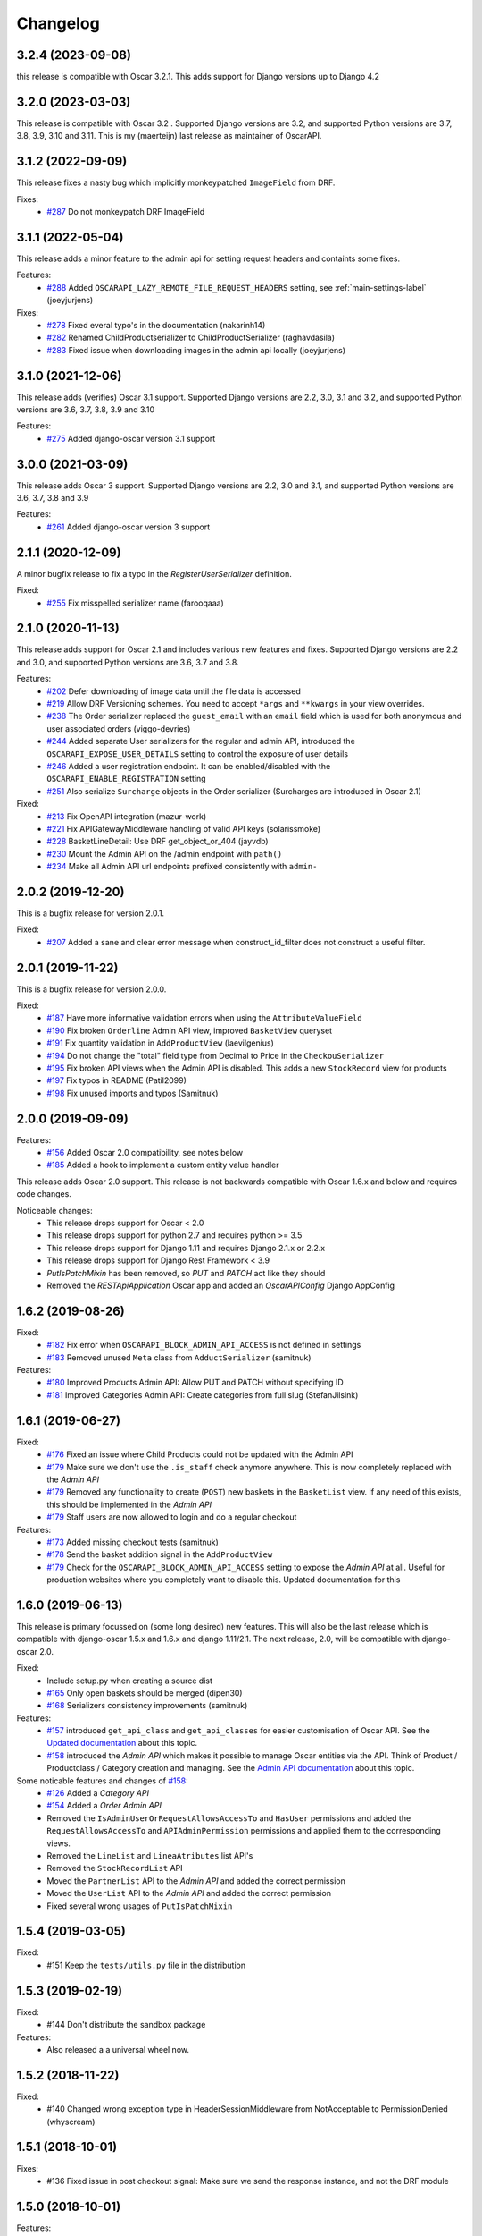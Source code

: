 =========
Changelog
=========

3.2.4 (2023-09-08)
------------------
this release is compatible with Oscar 3.2.1. This adds support for Django versions up to Django 4.2


3.2.0 (2023-03-03)
------------------
This release is compatible with Oscar 3.2 . Supported Django versions are 3.2, and supported Python versions are 3.7, 3.8, 3.9, 3.10 and 3.11. This is my (maerteijn) last release as maintainer of OscarAPI.


3.1.2 (2022-09-09)
------------------
This release fixes a nasty bug which implicitly monkeypatched  ``ImageField`` from DRF.

Fixes:
  * `#287 <https://github.com/django-oscar/django-oscar-api/issues/287>`_ Do not monkeypatch DRF ImageField


3.1.1 (2022-05-04)
------------------
This release adds a minor feature to the admin api for setting request headers and containts some fixes.

Features:
 * `#288 <https://github.com/django-oscar/django-oscar-api/pull/288>`_ Added ``OSCARAPI_LAZY_REMOTE_FILE_REQUEST_HEADERS`` setting, see :ref:`main-settings-label` (joeyjurjens)

Fixes:
  * `#278 <https://github.com/django-oscar/django-oscar-api/pull/278>`_ Fixed everal typo's in the documentation (nakarinh14)
  * `#282 <https://github.com/django-oscar/django-oscar-api/pull/282>`_ Renamed ChildProductserializer to ChildProductSerializer (raghavdasila)
  * `#283 <https://github.com/django-oscar/django-oscar-api/pull/283>`_ Fixed issue when downloading images in the admin api locally (joeyjurjens)


3.1.0 (2021-12-06)
------------------
This release adds (verifies) Oscar 3.1 support. Supported Django versions are 2.2, 3.0, 3.1 and 3.2, and supported Python versions are 3.6, 3.7, 3.8, 3.9 and 3.10

Features:
 * `#275 <https://github.com/django-oscar/django-oscar-api/pull/273>`_ Added django-oscar version 3.1 support


3.0.0 (2021-03-09)
------------------
This release adds Oscar 3 support. Supported Django versions are 2.2, 3.0 and 3.1, and supported Python versions are 3.6, 3.7, 3.8 and 3.9

Features:
 * `#261 <https://github.com/django-oscar/django-oscar-api/pull/261>`_ Added django-oscar version 3 support


2.1.1 (2020-12-09)
------------------
A minor bugfix release to fix a typo in the `RegisterUserSerializer` definition.

Fixed:
 * `#255 <https://github.com/django-oscar/django-oscar-api/pull/255>`_ Fix misspelled serializer name (farooqaaa)


2.1.0 (2020-11-13)
------------------
This release adds support for Oscar 2.1 and includes various new features and fixes. Supported Django versions are 2.2 and 3.0, and supported Python versions are 3.6, 3.7 and 3.8.

Features:
 * `#202 <https://github.com/django-oscar/django-oscar-api/pull/202>`_ Defer downloading of image data until the file data is accessed
 * `#219 <https://github.com/django-oscar/django-oscar-api/pull/219>`_ Allow DRF Versioning schemes. You need to accept ``*args`` and ``**kwargs`` in your view overrides.
 * `#238 <https://github.com/django-oscar/django-oscar-api/pull/239>`_ The Order serializer replaced the ``guest_email`` with an ``email`` field which is used for both anonymous and user associated orders (viggo-devries)
 * `#244 <https://github.com/django-oscar/django-oscar-api/pull/244>`_ Added separate User serializers for the regular and admin API, introduced the ``OSCARAPI_EXPOSE_USER_DETAILS`` setting to control the exposure of user details
 * `#246 <https://github.com/django-oscar/django-oscar-api/pull/246>`_ Added a user registration endpoint. It can be enabled/disabled with the ``OSCARAPI_ENABLE_REGISTRATION`` setting
 * `#251 <https://github.com/django-oscar/django-oscar-api/pull/251>`_ Also serialize ``Surcharge`` objects in the Order serializer (Surcharges are introduced in Oscar 2.1)

Fixed:
 * `#213 <https://github.com/django-oscar/django-oscar-api/pull/213>`_ Fix OpenAPI integration (mazur-work)
 * `#221 <https://github.com/django-oscar/django-oscar-api/pull/221>`_ Fix APIGatewayMiddleware handling of valid API keys (solarissmoke)
 * `#228 <https://github.com/django-oscar/django-oscar-api/pull/228>`_ BasketLineDetail: Use DRF get_object_or_404 (jayvdb)
 * `#230 <https://github.com/django-oscar/django-oscar-api/pull/230>`_ Mount the Admin API on the /admin endpoint with ``path()``
 * `#234 <https://github.com/django-oscar/django-oscar-api/pull/234>`_ Make all Admin API url endpoints prefixed consistently with ``admin-``


2.0.2 (2019-12-20)
------------------
This is a bugfix release for version 2.0.1.

Fixed:
 * `#207 <https://github.com/django-oscar/django-oscar-api/pull/207>`_ Added a sane and clear error message when construct_id_filter does not construct a useful filter.


2.0.1 (2019-11-22)
------------------
This is a bugfix release for version 2.0.0.

Fixed:
 * `#187 <https://github.com/django-oscar/django-oscar-api/pull/187>`_ Have more informative validation errors when using the ``AttributeValueField``
 * `#190 <https://github.com/django-oscar/django-oscar-api/pull/190>`_ Fix broken ``Orderline`` Admin API view, improved ``BasketView`` queryset
 * `#191 <https://github.com/django-oscar/django-oscar-api/pull/191>`_ Fix quantity validation in ``AddProductView`` (laevilgenius)
 * `#194 <https://github.com/django-oscar/django-oscar-api/pull/194>`_ Do not change the "total" field type from Decimal to Price in the ``CheckouSerializer``
 * `#195 <https://github.com/django-oscar/django-oscar-api/pull/195>`_ Fix broken API views when the Admin API is disabled. This adds a new ``StockRecord`` view for products
 * `#197 <https://github.com/django-oscar/django-oscar-api/pull/197>`_ Fix typos in README (Patil2099)
 * `#198 <https://github.com/django-oscar/django-oscar-api/pull/198>`_ Fix unused imports and typos (Samitnuk)


2.0.0 (2019-09-09)
-------------------
Features:
 * `#156 <https://github.com/django-oscar/django-oscar-api/pull/156>`_ Added Oscar 2.0 compatibility, see notes below
 * `#185 <https://github.com/django-oscar/django-oscar-api/pull/185>`_ Added a hook to implement a custom entity value handler

This release adds Oscar 2.0 support. This release is not backwards compatible with Oscar 1.6.x and below and requires code changes.

Noticeable changes:
 - This release drops support for Oscar < 2.0
 - This release drops support for python 2.7 and requires python >= 3.5
 - This release drops support for Django 1.11 and requires Django 2.1.x or 2.2.x
 - This release drops support for Django Rest Framework < 3.9
 - `PutIsPatchMixin` has been removed, so `PUT` and `PATCH` act like they should
 - Removed the `RESTApiApplication` Oscar app and added an `OscarAPIConfig` Django AppConfig


1.6.2 (2019-08-26)
-------------------
Fixed:
 * `#182 <https://github.com/django-oscar/django-oscar-api/pull/182>`_ Fix error when ``OSCARAPI_BLOCK_ADMIN_API_ACCESS`` is not defined in settings
 * `#183 <https://github.com/django-oscar/django-oscar-api/pull/183>`_ Removed unused ``Meta`` class from ``AdductSerializer`` (samitnuk)

Features:
 * `#180 <https://github.com/django-oscar/django-oscar-api/pull/180>`_ Improved Products Admin API: Allow PUT and PATCH without specifying ID
 * `#181 <https://github.com/django-oscar/django-oscar-api/pull/181>`_ Improved Categories Admin API: Create categories from full slug (StefanJilsink)


1.6.1 (2019-06-27)
-------------------
Fixed:
 * `#176 <https://github.com/django-oscar/django-oscar-api/pull/176>`_ Fixed an issue where Child Products could not be updated with the Admin API
 * `#179 <https://github.com/django-oscar/django-oscar-api/pull/179>`_ Make sure we don't use the ``.is_staff`` check anymore anywhere. This is now completely replaced with the *Admin API*
 * `#179 <https://github.com/django-oscar/django-oscar-api/pull/179>`_ Removed any functionality to create (``POST``) new baskets in the ``BasketList`` view. If any need of this exists, this should be implemented in the *Admin API*
 * `#179 <https://github.com/django-oscar/django-oscar-api/pull/179>`_ Staff users are now allowed to login and do a regular checkout

Features:
 * `#173 <https://github.com/django-oscar/django-oscar-api/pull/173>`_ Added missing checkout tests (samitnuk)
 * `#178 <https://github.com/django-oscar/django-oscar-api/pull/178>`_ Send the basket addition signal in the ``AddProductView``
 * `#179 <https://github.com/django-oscar/django-oscar-api/pull/179>`_ Check for the ``OSCARAPI_BLOCK_ADMIN_API_ACCESS`` setting to expose the *Admin API* at all. Useful for production websites where you completely want to disable this. Updated documentation for this

1.6.0 (2019-06-13)
-------------------
This release is primary focussed on (some long desired) new features. This will also be the last release which is compatible with django-oscar 1.5.x and 1.6.x and django 1.11/2.1. The next release, 2.0,  will be compatible with django-oscar 2.0.

Fixed:
 * Include setup.py when creating a source dist
 * `#165 <https://github.com/django-oscar/django-oscar-api/pull/165>`_ Only open baskets should be merged (dipen30)
 * `#168 <https://github.com/django-oscar/django-oscar-api/pull/168>`_ Serializers consistency improvements (samitnuk)

Features:
 * `#157 <https://github.com/django-oscar/django-oscar-api/pull/157>`_ introduced ``get_api_class`` and ``get_api_classes`` for easier customisation of Oscar API. See the `Updated documentation <https://django-oscar-api.readthedocs.io/en/latest/topics/customizing_oscarapi.html>`_ about this topic.
 * `#158 <https://github.com/django-oscar/django-oscar-api/pull/158>`_ introduced the *Admin API* which makes it possible to manage Oscar entities via the API. Think of Product / Productclass / Category creation and managing. See the `Admin API documentation <https://django-oscar-api.readthedocs.io/en/latest/topics/the_admin_api.html>`_ about this topic.

Some noticable features and changes of `#158 <https://github.com/django-oscar/django-oscar-api/pull/158>`_:
 * `#126 <https://github.com/django-oscar/django-oscar-api/pull/126>`_ Added a *Category API*
 * `#154 <https://github.com/django-oscar/django-oscar-api/issues/154>`_ Added a *Order Admin API*
 * Removed the ``IsAdminUserOrRequestAllowsAccessTo`` and ``HasUser`` permissions and added the ``RequestAllowsAccessTo`` and ``APIAdminPermission`` permissions and applied them to the corresponding views.
 * Removed the ``LineList`` and ``LineaAtributes`` list API's
 * Removed the ``StockRecordList`` API
 * Moved the ``PartnerList`` API to the *Admin API* and added the correct permission
 * Moved the ``UserList`` API to the *Admin API* and added the correct permission
 * Fixed several wrong usages of ``PutIsPatchMixin``

1.5.4 (2019-03-05)
------------------
Fixed:
  * #151 Keep the ``tests/utils.py`` file in the distribution

1.5.3 (2019-02-19)
------------------
Fixed:
  * #144 Don't distribute the sandbox package

Features:
  * Also released a a universal wheel now.

1.5.2 (2018-11-22)
------------------
Fixed:
  * #140 Changed wrong exception type in HeaderSessionMiddleware from NotAcceptable to PermissionDenied (whyscream)

1.5.1 (2018-10-01)
------------------
Fixes:
  * #136 Fixed issue in post checkout signal: Make sure we send the response instance, and not the DRF module

1.5.0 (2018-10-01)
------------------
Features:
  * #134 It's now possible to update basket line attribute options (eg color)
  * #135 Tested with Python 3.7

Fixes:
  * #133 Fix for Python 3 compatibility in the Api Gateway Middleware (akutsuacts)

Notes:
  Dropped the ``IsAdminUserOrRequestContainsBasket`` and ``IsAdminUserOrRequestContainsLine`` permissions, they are
  replaced with the ``IsAdminUserOrRequestAllowsAccessTo`` permission. Please check your customised views if
  you have overridden the ``permissions`` attribute or added your own custom permissions.

1.4.1 (2018-08-17)
------------------
Features:
  * #128 Improved shipping method API: It's now possible to check shipping options when shipping address is known

Fixes:
  * #127 Fix for Python 3 compatibility (fquinner)


1.4.0 (2018-05-29)
------------------
Features:
 * #124 Drops support for Django 1.8, added support for Django 2.0, added support for Oscar 1.6

Notes:
  Dropped support for Django < 1.11

1.3.1 (2018-04-24)
------------------
Features:
  * #118 Added ``code`` field in the ``ProductAttributeValueSerializer``.
  * #119 Default add ``upc`` to the ``ProductSerializer``

Fixes:
  * Added app_label to the `ApiKey` model so you don't need to have `oscarapi` in INSTALLED_APPS when using oscarapi middleware classes (when you don't need oscarapi specific models).

Notes:
  Dropped support for Django 1.10.x.


1.3.0 (2018-01-16)
------------------
Features:
  * Better support for the different ProductAttribute types in the serializer (including Entity when you implement a `.json()` method on your model)
  * Added a filter to the ProductList view so you can query standalone/parent/child products (for example http://127.0.0.1:8000/api/products/?structure=standalone)
  * The Product list and Product detail views use the same serializer now

Fixes:
  * Added app_label to the `ApiKey` model so you don't need to have `oscarapi` in INSTALLED_APPS when using oscarapi middleware classes (when you don't need oscarapi specific models).

Notes:
  Dropped support for Oscar versions < 1.5 (as we support new features which are available since oscar 1.5)

1.2.1 (2017-12-15)
-------------------
Fixes:
  * Shipping address is not required during checkout

Features:
  * Tested with Oscar 1.5.1, updated dependencies

1.2.0 (2017-11-06)
-------------------
Features:
  * #109 Added support for Django 1.11 and Oscar 1.5. See the installation documentation for instructions. (whyscream)

1.1.5 (2017-09-12)
-------------------
Fixes:
  * #105 `ProductPrice` and `ProductAvailability` views resuled in server error if the matching product is not found (taaviteska)

1.1.4 (2017-07-04)
-------------------
Features:
  * #102 Let the `ProductAttribute` and `ProductAttributeValue` serializer fields be overridable in the settings (yazanhorani)
  * #101 Don't delete anonymous basket which are merged after login, leave them in the database with the status ``MERGED`` (aleksandrpanteleymonov)

Notes:
  Before this release, anonymous baskets where merged in the ``LoginView`` and after being merged, deleted. This behaviour is now removed, so anonymous baskets remain in the database and have the status ``MERGED`` (This is more in the direction of how Oscar is working). You can change this behaviour by overriding the ``merge_baskets`` method / hook in the ``LoginView``, or you should add a cron job to cleanup old baskets with the status ``MERGED`` from the database.


1.1.3 (2017-05-23)
-------------------
Features:
  * Updated documentation to mention the django-oscar-api-checkout plugin

Fixes:
  * #100 The checkout view should not use the wrong mixin to check the basket ownership

1.1.2 (2017-05-10)
-------------------
Fixes:
  * #98 Fix user address integrity error

1.1.1 (2017-05-09)
-------------------
Features:
  * #97 Now it's possible to manage your address book (user addresses)

Fixes:
  * #95 basket/shipping-methods could use another basket (aleksandrpanteleymonov)
  * Fixed sandbox settings to work with Django 1.10
  * Updated docs to use new urlpatterns format


1.1.0 (2017-03-13)
-------------------
Features:
  * #88 Checkout with a billing address is now supported
  * Drops support for Django 1.7, tested with Oscar 1.4

Fixes:
  * Updated requirements: `djangorestframework>=3.3`

1.0.10 (2016-12-08)
-------------------
Fixes:
  * #82 Recalculate offers when updating lines or receiving them individually
  * Make sure that the `post` and `delete` methods of the LoginView return valid (json) responses
  * #86 Add missing Meta.fields attribute to work the default first level of api endpoints. (jklapuch)

Features:
  * Updated the documentation and added a demo site to explain how to override a view/serializer

1.0.9 (2016-10-24)
------------------
Fixes:
  * RestFramework will no longer complain about "Creating a ModelSerializer
    without either the 'fields' attribute or the 'exclude' attribute has been
    deprecated since 3.3.0, and is now disallowed. Add an explicit
    fields = '__all__' to the LineAttributeSerializer serializer."

1.0.8 (2016-10-04)
------------------
Fixes:
  * #78 PUT on BasketLineSerializer was raising a 500 error due to incorrect LineAttributeSerializer definition

1.0.7 (2016-08-26)
------------------
Fixes:
  * #77 Use configured LoginSerializer instead of the hardcoded one (whyscream)
  * Cleaned up urls.py to be compatible with django 1.10 (SalahAdDin)

1.0.6 (2016-07-27)
------------------
Features:
  * Make `add_voucher` a class based view so we can easily override the serializer

Fixes:
  * Oscar expects 'vouchercode' to be uppercase
  * #74 Python 3 does not have `itertools.imap`, we use `six.moves.map` now (crgwbr)

1.0.5 (2016-07-13)
------------------

Fixes:
  * #70 Change process_response to have a correct API created basket cookie added to the response (albertojacini)

1.0.4 (2016-04-04)
------------------

Features:
  * #65 Add Docker configuration for testing convenience (crgwbr)

Fixes:
  * #66 Raise a ValidationError (instead of a 500 server error)  when you try to checkout with an empty basket (crgwbr)
  * #67 Fixes an AssertionError in the LineList view (missing queryset attribute)

1.0.3 (2016-03-21)
------------------

Features:
  * #35 Changes format of urls of basket lines (lines/1 -> basket/1/lines/1)
  * #63 Make AddProductSerializer easily overridable

Fixes:
  * #63 You can now update basketlines more easily with a PUT, updated documentation for this

1.0.2 (2016-03-01)
------------------
Features:
  * #58 Send a signal after placing an order so you don't need to customize the CheckoutView for custom post actions (bufke)

Fixes:
  * #60 ``is_quantity_allowed`` returned the quantity and not an error message (bootinge)
  * Updated the docs with forgotten application definition (SamuelSilveira)

1.0.1 (2016-01-29)
------------------
Fixes:
  * #57 Make sure that we are really compatible with Django 1.9 (against Oscar Dev)
  * Removed `django-compressor<2.0` as a dependency
  * Fix for the `LoginSerializer` to make it work with custom username fields

1.0.0 (2016-01-14)
------------------
Initial release.
